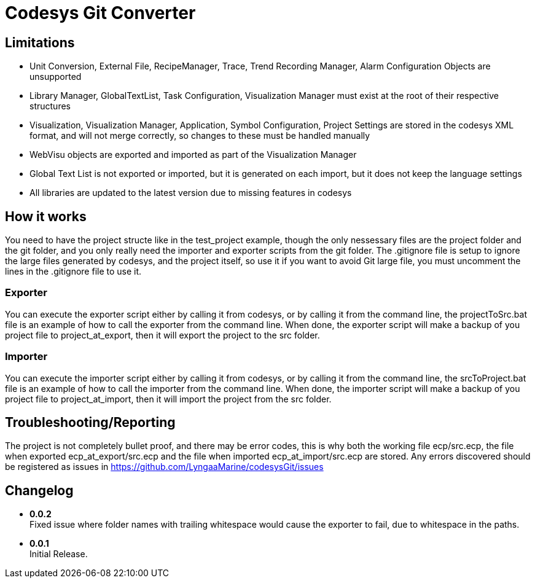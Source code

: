 = Codesys Git Converter

== Limitations

- Unit Conversion, External File, RecipeManager, Trace, Trend Recording Manager, Alarm Configuration Objects are unsupported
- Library Manager, GlobalTextList, Task Configuration, Visualization Manager must exist at the root of their respective structures
- Visualization, Visualization Manager, Application, Symbol Configuration, Project Settings are stored in the codesys XML format, and will not merge correctly, so changes to these must be handled manually
- WebVisu objects are exported and imported as part of the Visualization Manager
- Global Text List is not exported or imported, but it is generated on each import, but it does not keep the language settings
- All libraries are updated to the latest version due to missing features in codesys

== How it works
You need to have the project structe like in the test_project example, though the only nessessary files are the project folder and the git folder, and you only really need the importer and exporter scripts from the git folder.
The .gitignore file is setup to ignore the large files generated by codesys, and the project itself, so use it if you want to avoid Git large file, you must uncomment the lines in the .gitignore file to use it.

=== Exporter
You can execute the exporter script either by calling it from codesys, or by calling it from the command line, the projectToSrc.bat file is an example of how to call the exporter from the command line.
When done, the exporter script will make a backup of you project file to project_at_export, then it will export the project to the src folder.

=== Importer
You can execute the importer script either by calling it from codesys, or by calling it from the command line, the srcToProject.bat file is an example of how to call the importer from the command line.
When done, the importer script will make a backup of you project file to project_at_import, then it will import the project from the src folder.


== Troubleshooting/Reporting

The project is not completely bullet proof, and there may be error codes, this is why both the working file ecp/src.ecp, the file when exported ecp_at_export/src.ecp and the file when imported ecp_at_import/src.ecp are stored. Any errors discovered should be registered as issues in https://github.com/LyngaaMarine/codesysGit/issues

== Changelog

- *0.0.2* +
Fixed issue where folder names with trailing whitespace would cause the exporter to fail, due to whitespace in the paths.

- *0.0.1* +
Initial Release.
